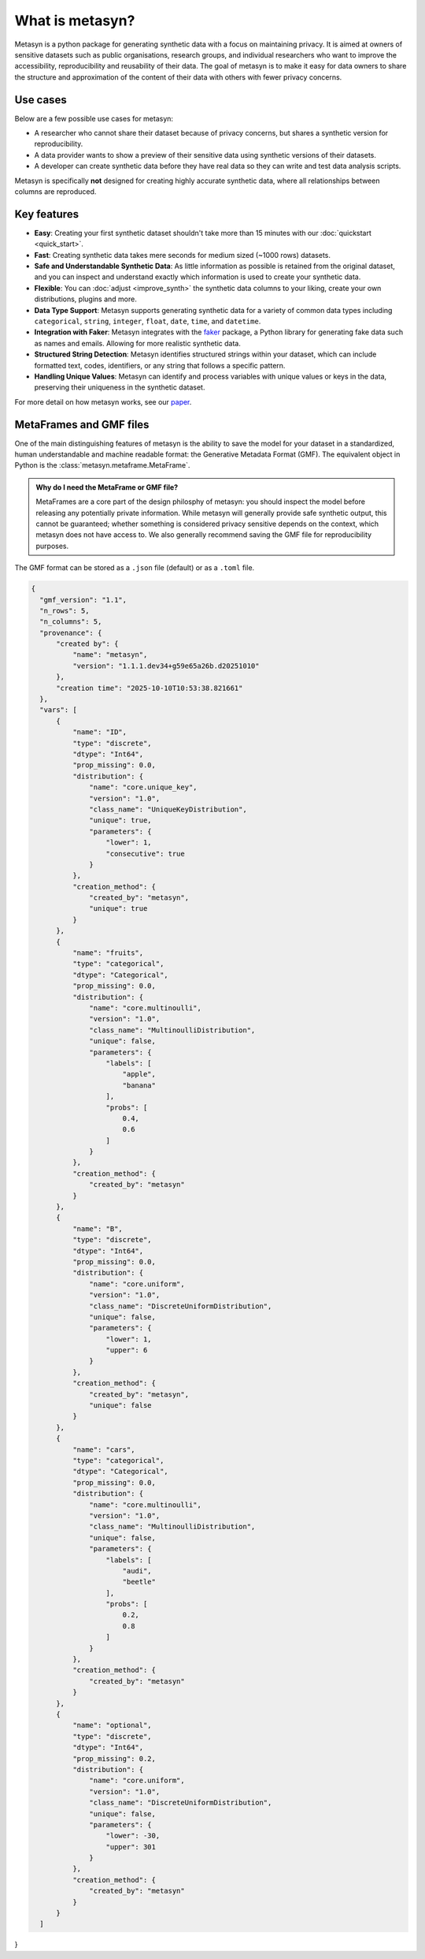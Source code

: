 What is metasyn?
================

Metasyn is a python package for generating synthetic data with a focus on maintaining privacy.
It is aimed at owners of sensitive datasets such as public organisations, research groups, and individual researchers who
want to improve the accessibility, reproducibility and reusability of their data. The goal of metasyn is to make it easy
for data owners to share the structure and approximation of the content of their data with others with fewer privacy concerns.

.. image:: /images/auditable.svg
    :alt: Metasyn is auditable
    :align: center

Use cases
---------

Below are a few possible use cases for metasyn:

- A researcher who cannot share their dataset because of privacy concerns, but shares a synthetic version for reproducibility.
- A data provider wants to show a preview of their sensitive data using synthetic versions of their datasets.
- A developer can create synthetic data before they have real data so they can write and test data analysis scripts.

Metasyn is specifically **not** designed for creating highly accurate synthetic data, where all relationships between columns are reproduced.

Key features
------------
- **Easy**: Creating your first synthetic dataset shouldn't take more than 15 minutes with our :doc:`quickstart <quick_start>`.
- **Fast**: Creating synthetic data takes mere seconds for medium sized (~1000 rows) datasets.
- **Safe and Understandable Synthetic Data**: As little information as possible is retained from the original dataset, and you can inspect and understand exactly which information is used to create your synthetic data.
- **Flexible**: You can :doc:`adjust <improve_synth>` the synthetic data columns to your liking, create your own distributions, plugins and more.
- **Data Type Support**: Metasyn supports generating synthetic data for a variety of common data types including ``categorical``, ``string``, ``integer``, ``float``, ``date``, ``time``, and ``datetime``.
- **Integration with Faker**: Metasyn integrates with the `faker <https://github.com/joke2k/faker>`__ package, a Python library for generating fake data such as names and emails. Allowing for more realistic synthetic data.
- **Structured String Detection**: Metasyn identifies structured strings within your dataset, which can include formatted text, codes, identifiers, or any string that follows a specific pattern.
- **Handling Unique Values**: Metasyn can identify and process variables with unique values or keys in the data, preserving their uniqueness in the synthetic dataset.


For more detail on how metasyn works, see our `paper <https://github.com/sodascience/metasyn/blob/main/docs/paper/paper.pdf>`_.

.. _metaframes and GMF:

MetaFrames and GMF files
------------------------

.. image:: /images/pipeline_basic.png
   :alt: Metasyn Pipeline
   :align: center

One of the main distinguishing features of metasyn is the ability to save the model for
your dataset in a standardized, human understandable and machine readable format: the Generative
Metadata Format (GMF). The equivalent object in Python is the :class:`metasyn.metaframe.MetaFrame`.

.. admonition:: Why do I need the MetaFrame or GMF file?

  MetaFrames are a core part of the design philosphy of metasyn: you should inspect the model before 
  releasing any potentially private information. While metasyn will generally provide safe synthetic 
  output, this cannot be guaranteed; whether something is considered privacy sensitive depends on the
  context, which metasyn does not have access to. We also generally recommend saving the GMF file
  for reproducibility purposes.

The GMF format can be stored as a ``.json`` file (default) or as a ``.toml`` file.

.. raw:: html

   <details> 
   <summary> An example of a GMF file [click to expand]: </summary>

.. code-block:: json

  {
    "gmf_version": "1.1",
    "n_rows": 5,
    "n_columns": 5,
    "provenance": {
        "created by": {
            "name": "metasyn",
            "version": "1.1.1.dev34+g59e65a26b.d20251010"
        },
        "creation time": "2025-10-10T10:53:38.821661"
    },
    "vars": [
        {
            "name": "ID",
            "type": "discrete",
            "dtype": "Int64",
            "prop_missing": 0.0,
            "distribution": {
                "name": "core.unique_key",
                "version": "1.0",
                "class_name": "UniqueKeyDistribution",
                "unique": true,
                "parameters": {
                    "lower": 1,
                    "consecutive": true
                }
            },
            "creation_method": {
                "created_by": "metasyn",
                "unique": true
            }
        },
        {
            "name": "fruits",
            "type": "categorical",
            "dtype": "Categorical",
            "prop_missing": 0.0,
            "distribution": {
                "name": "core.multinoulli",
                "version": "1.0",
                "class_name": "MultinoulliDistribution",
                "unique": false,
                "parameters": {
                    "labels": [
                        "apple",
                        "banana"
                    ],
                    "probs": [
                        0.4,
                        0.6
                    ]
                }
            },
            "creation_method": {
                "created_by": "metasyn"
            }
        },
        {
            "name": "B",
            "type": "discrete",
            "dtype": "Int64",
            "prop_missing": 0.0,
            "distribution": {
                "name": "core.uniform",
                "version": "1.0",
                "class_name": "DiscreteUniformDistribution",
                "unique": false,
                "parameters": {
                    "lower": 1,
                    "upper": 6
                }
            },
            "creation_method": {
                "created_by": "metasyn",
                "unique": false
            }
        },
        {
            "name": "cars",
            "type": "categorical",
            "dtype": "Categorical",
            "prop_missing": 0.0,
            "distribution": {
                "name": "core.multinoulli",
                "version": "1.0",
                "class_name": "MultinoulliDistribution",
                "unique": false,
                "parameters": {
                    "labels": [
                        "audi",
                        "beetle"
                    ],
                    "probs": [
                        0.2,
                        0.8
                    ]
                }
            },
            "creation_method": {
                "created_by": "metasyn"
            }
        },
        {
            "name": "optional",
            "type": "discrete",
            "dtype": "Int64",
            "prop_missing": 0.2,
            "distribution": {
                "name": "core.uniform",
                "version": "1.0",
                "class_name": "DiscreteUniformDistribution",
                "unique": false,
                "parameters": {
                    "lower": -30,
                    "upper": 301
                }
            },
            "creation_method": {
                "created_by": "metasyn"
            }
        }
    ]
}

.. raw:: html

   </details> 
   <br>
